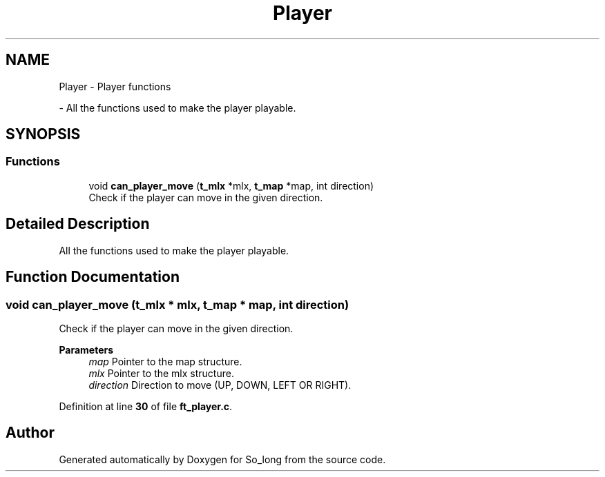 .TH "Player" 3 "Sun Feb 16 2025 11:49:25" "So_long" \" -*- nroff -*-
.ad l
.nh
.SH NAME
Player \- Player functions
.PP
 \- All the functions used to make the player playable\&.  

.SH SYNOPSIS
.br
.PP
.SS "Functions"

.in +1c
.ti -1c
.RI "void \fBcan_player_move\fP (\fBt_mlx\fP *mlx, \fBt_map\fP *map, int direction)"
.br
.RI "Check if the player can move in the given direction\&. "
.in -1c
.SH "Detailed Description"
.PP 
All the functions used to make the player playable\&. 


.SH "Function Documentation"
.PP 
.SS "void can_player_move (\fBt_mlx\fP * mlx, \fBt_map\fP * map, int direction)"

.PP
Check if the player can move in the given direction\&. 
.PP
\fBParameters\fP
.RS 4
\fImap\fP Pointer to the map structure\&. 
.br
\fImlx\fP Pointer to the mlx structure\&. 
.br
\fIdirection\fP Direction to move (UP, DOWN, LEFT OR RIGHT)\&. 
.RE
.PP

.PP
Definition at line \fB30\fP of file \fBft_player\&.c\fP\&.
.SH "Author"
.PP 
Generated automatically by Doxygen for So_long from the source code\&.
